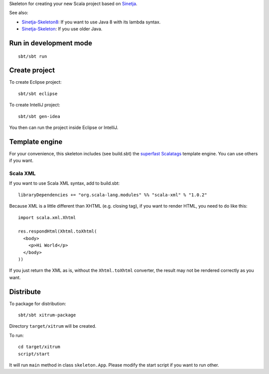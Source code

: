 Skeleton for creating your new Scala project based on
`Sinetja <https://github.com/sinetja/sinetja>`_.

See also:

* `Sinetja-Skeleton8 <https://github.com/sinetja/sinetja-skeleton8>`_:
  If you want to use Java 8 with its lambda syntax.
* `Sinetja-Skeleton <https://github.com/sinetja/sinetja-skeleton>`_:
  If you use older Java.

Run in development mode
~~~~~~~~~~~~~~~~~~~~~~~

::

  sbt/sbt run

Create project
~~~~~~~~~~~~~~

To create Eclipse project:

::

  sbt/sbt eclipse

To create IntelliJ project:

::

  sbt/sbt gen-idea

You then can run the project inside Eclipse or IntelliJ.

Template engine
~~~~~~~~~~~~~~~

For your convenience, this skeleton includes (see build.sbt) the
`superfast <https://github.com/lihaoyi/scalatags#performance>`_
`Scalatags <https://github.com/lihaoyi/scalatags>`_
template engine. You can use others if you want.

Scala XML
^^^^^^^^^

If you want to use Scala XML syntax, add to build.sbt:

::

  libraryDependencies += "org.scala-lang.modules" %% "scala-xml" % "1.0.2"

Because XML is a little different than XHTML (e.g. closing tag), if you want to
render HTML, you need to do like this:

::

  import scala.xml.Xhtml

  res.respondHtml(Xhtml.toXhtml(
    <body>
      <p>Hi World</p>
    </body>
  ))

If you just return the XML as is, without the ``Xhtml.toXhtml`` converter,
the result may not be rendered correctly as you want.

Distribute
~~~~~~~~~~

To package for distribution:

::

  sbt/sbt xitrum-package

Directory ``target/xitrum`` will be created.

To run:

::

  cd target/xitrum
  script/start

It will run ``main`` method in class ``skeleton.App``.
Please modify the start script if you want to run other.

